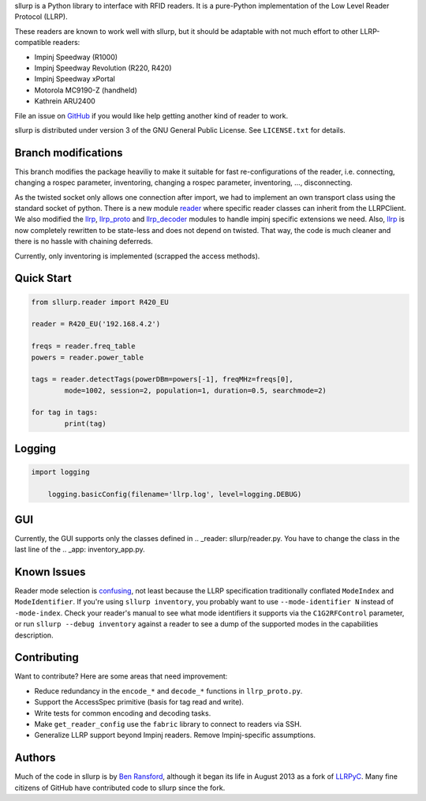 sllurp is a Python library to interface with RFID readers.
It is a pure-Python implementation of the Low Level Reader Protocol (LLRP).

These readers are known to work well with sllurp, but it should be adaptable
with not much effort to other LLRP-compatible readers:

- Impinj Speedway (R1000)
- Impinj Speedway Revolution (R220, R420)
- Impinj Speedway xPortal
- Motorola MC9190-Z (handheld)
- Kathrein ARU2400

File an issue on GitHub_ if you would like help getting another kind of reader to work.

sllurp is distributed under version 3 of the GNU General Public License.  See
``LICENSE.txt`` for details.

.. _GitHub: https://github.com/ransford/sllurp/


Branch modifications
--------------------

This branch modifies the package heaviliy to make it suitable for fast re-configurations of the reader, 
i.e. connecting, changing a rospec parameter, inventoring, changing a rospec parameter, inventoring, ..., disconnecting.


As the twisted socket only allows one connection after import, we had to implement an own transport class using the standard socket of python.
There is a new module reader_ where specific reader classes can inherit from the LLRPClient.
We also modified the llrp_, llrp_proto_ and llrp_decoder_ modules to handle impinj specific extensions we need.
Also, llrp_ is now completely rewritten to be state-less and does not depend on twisted.
That way, the code is much cleaner and there is no hassle with chaining deferreds.

Currently, only inventoring is implemented (scrapped the access methods).

.. _reader: sllurp/reader.py
.. _llrp: sllurp/llrp.py
.. _llrp_proto: sllurp/llrp_proto.py
.. _llrp_decoder: sllurp/llrp_decoder.py

Quick Start
-----------

.. code:: python

	from sllurp.reader import R420_EU
	
	reader = R420_EU('192.168.4.2')
	
	freqs = reader.freq_table
	powers = reader.power_table
	
	tags = reader.detectTags(powerDBm=powers[-1], freqMHz=freqs[0], 
		mode=1002, session=2, population=1, duration=0.5, searchmode=2)
	
	for tag in tags:
		print(tag)

Logging
-------

.. code:: python
	
    import logging
	
	logging.basicConfig(filename='llrp.log', level=logging.DEBUG)

GUI
---

Currently, the GUI supports only the classes defined in .. _reader: sllurp/reader.py.
You have to change the class in the last line of the .. _app: inventory_app.py.


Known Issues
------------

Reader mode selection is confusing_, not least because the LLRP specification
traditionally conflated ``ModeIndex`` and ``ModeIdentifier``.  If you're using
``sllurp inventory``, you probably want to use ``--mode-identifier N`` instead
of ``-mode-index``.  Check your reader's manual to see what mode identifiers it
supports via the ``C1G2RFControl`` parameter, or run ``sllurp --debug
inventory`` against a reader to see a dump of the supported modes in the
capabilities description.

.. _confusing: https://github.com/ransford/sllurp/issues/63#issuecomment-309233937

Contributing
------------

Want to contribute?  Here are some areas that need improvement:

- Reduce redundancy in the ``encode_*`` and ``decode_*`` functions in
  ``llrp_proto.py``.
- Support the AccessSpec primitive (basis for tag read and write).
- Write tests for common encoding and decoding tasks.
- Make ``get_reader_config`` use the ``fabric`` library to connect to readers
  via SSH.
- Generalize LLRP support beyond Impinj readers.  Remove Impinj-specific
  assumptions.

Authors
-------

Much of the code in sllurp is by `Ben Ransford`_, although it began its life in
August 2013 as a fork of LLRPyC_.  Many fine citizens of GitHub have
contributed code to sllurp since the fork.

.. _Ben Ransford: https://ben.ransford.org/
.. _LLRPyC: https://sourceforge.net/projects/llrpyc/
